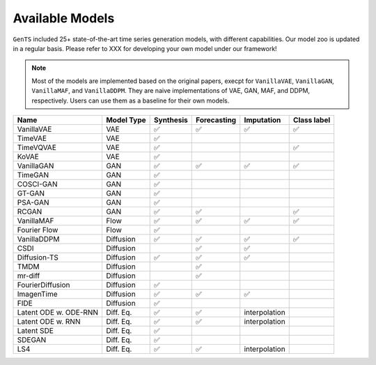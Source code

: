 Available Models
================

``GenTS`` included 25+ state-of-the-art time series generation models, with different capabilities. Our model zoo is updated in a regular basis. Please refer to XXX for developing your own model under our framework!

.. note::
    Most of the models are implemented based on the original papers, execpt for ``VanillaVAE``, ``VanillaGAN``, ``VanillaMAF``, and ``VanillaDDPM``. They are naive implementations of VAE, GAN, MAF, and DDPM, respectively. Users can use them as a baseline for their own models.

.. list-table::
   :header-rows: 1

   * - Name
     - Model Type
     - Synthesis
     - Forecasting
     - Imputation
     - Class label
   * - VanillaVAE
     - VAE
     - ✅
     - ✅
     - ✅
     - ✅
   * - TimeVAE
     - VAE
     - ✅
     - 
     - 
     - 
   * - TimeVQVAE
     - VAE
     - ✅
     - 
     - 
     - ✅
   * - KoVAE
     - VAE
     - ✅
     - 
     - 
     - 
   * - VanillaGAN
     - GAN
     - ✅
     - ✅
     - ✅
     - ✅
   * - TimeGAN
     - GAN
     - ✅
     - 
     - 
     - 
   * - COSCI-GAN
     - GAN
     - ✅
     - 
     - 
     - 
   * - GT-GAN
     - GAN
     - ✅
     - 
     - 
     - 
   * - PSA-GAN
     - GAN
     - ✅
     - 
     - 
     - 
   * - RCGAN
     - GAN
     - ✅
     - ✅
     - 
     - ✅
   * - VanillaMAF
     - Flow
     - ✅
     - ✅
     - ✅
     - ✅
   * - Fourier Flow
     - Flow
     - ✅
     - 
     - 
     - 
   * - VanillaDDPM
     - Diffusion
     - ✅
     - ✅
     - ✅
     - ✅
   * - CSDI
     - Diffusion
     - 
     - ✅
     - ✅
     - 
   * - Diffusion-TS
     - Diffusion
     - ✅
     - ✅
     - ✅
     - 
   * - TMDM
     - Diffusion
     - 
     - ✅
     - 
     - 
   * - mr-diff
     - Diffusion
     - 
     - ✅
     - 
     - 
   * - FourierDiffusion
     - Diffusion
     - ✅
     - 
     - 
     - 
   * - ImagenTime
     - Diffusion
     - ✅
     - ✅
     - ✅
     - 
   * - FIDE
     - Diffusion
     - ✅
     - 
     - 
     - 
   * - Latent ODE w. ODE-RNN
     - Diff. Eq.
     - ✅
     - ✅
     - interpolation
     - 
   * - Latent ODE w. RNN
     - Diff. Eq.
     - ✅
     - ✅
     - interpolation
     - 
   * - Latent SDE
     - Diff. Eq.
     - ✅
     - 
     - 
     - 
   * - SDEGAN
     - Diff. Eq.
     - ✅
     - 
     - 
     - 
   * - LS4
     - Diff. Eq.
     - ✅
     - ✅
     - interpolation
     - 

